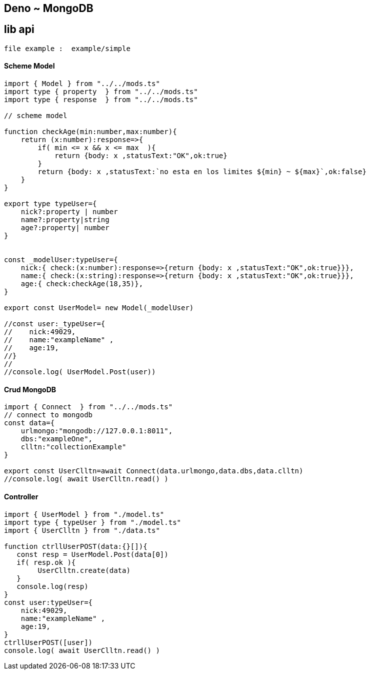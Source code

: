 == Deno ~ MongoDB
== lib api 

----
file example :  example/simple
----

==== Scheme Model

----
import { Model } from "../../mods.ts"
import type { property  } from "../../mods.ts"
import type { response  } from "../../mods.ts"

// scheme model

function checkAge(min:number,max:number){
    return (x:number):response=>{
        if( min <= x && x <= max  ){
            return {body: x ,statusText:"OK",ok:true}
        }
        return {body: x ,statusText:`no esta en los limites ${min} ~ ${max}`,ok:false}
    }
}

export type typeUser={
    nick?:property | number
    name?:property|string
    age?:property| number
}


const _modelUser:typeUser={
    nick:{ check:(x:number):response=>{return {body: x ,statusText:"OK",ok:true}}},
    name:{ check:(x:string):response=>{return {body: x ,statusText:"OK",ok:true}}},
    age:{ check:checkAge(18,35)},
}

export const UserModel= new Model(_modelUser)

//const user:_typeUser={
//    nick:49029,
//    name:"exampleName" ,
//    age:19,
//}
//
//console.log( UserModel.Post(user))

----

==== Crud MongoDB

----
import { Connect  } from "../../mods.ts"
// connect to mongodb
const data={
    urlmongo:"mongodb://127.0.0.1:8011",
    dbs:"exampleOne",
    clltn:"collectionExample"
}

export const UserClltn=await Connect(data.urlmongo,data.dbs,data.clltn)
//console.log( await UserClltn.read() )

----

==== Controller

----
import { UserModel } from "./model.ts"
import type { typeUser } from "./model.ts"
import { UserClltn } from "./data.ts"

function ctrllUserPOST(data:{}[]){
   const resp = UserModel.Post(data[0])
   if( resp.ok ){
        UserClltn.create(data)
   }
   console.log(resp)
}
const user:typeUser={
    nick:49029,
    name:"exampleName" ,
    age:19,
}
ctrllUserPOST([user])
console.log( await UserClltn.read() )

----
